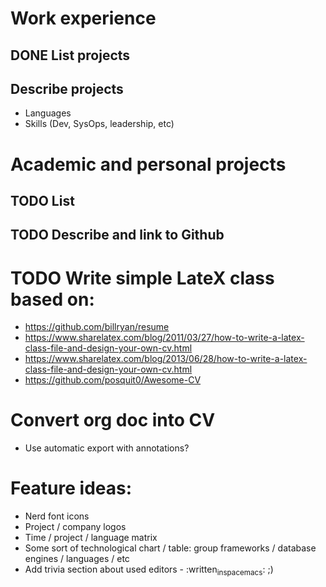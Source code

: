 * Work experience
** DONE List projects
   CLOSED: [2018-06-22 pią 22:07]
** Describe projects
- Languages
- Skills (Dev, SysOps, leadership, etc)
* Academic and personal projects
** TODO List
** TODO Describe and link to Github
* TODO Write simple LateX class based on:
- https://github.com/billryan/resume
- https://www.sharelatex.com/blog/2011/03/27/how-to-write-a-latex-class-file-and-design-your-own-cv.html
- https://www.sharelatex.com/blog/2013/06/28/how-to-write-a-latex-class-file-and-design-your-own-cv.html
- https://github.com/posquit0/Awesome-CV
* Convert org doc into CV
- Use automatic export with annotations?
* Feature ideas:
- Nerd font icons
- Project / company logos
- Time / project / language matrix
- Some sort of technological chart / table: group frameworks / database engines / languages / etc
- Add trivia section about used editors - :written_in_spacemacs: ;)
